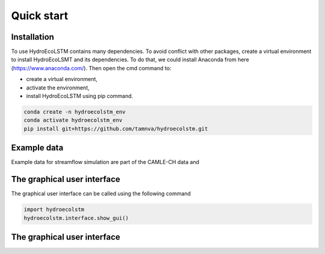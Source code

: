 Quick start
===========
.. quick_start:

Installation
------------

To use HydroEcoLSTM contains many dependencies. To avoid conflict with other
packages, create a virtual environment to install HydroEcoLSMT and its dependencies.
To do that, we could install Anaconda from here (https://www.anaconda.com/). Then
open the cmd command to:

* create a virtual environment,
* activate the environment,
* install HydroEcoLSTM using pip command.

.. code-block::

    conda create -n hydroecolstm_env
    conda activate hydroecolstm_env
    pip install git+https://github.com/tamnva/hydroecolstm.git

Example data
------------
Example data for streamflow simulation are part of the CAMLE-CH data and


The graphical user interface
----------------------------

The graphical user interface can be called using the following command

.. code-block:: python

   import hydroecolstm
   hydroecolstm.interface.show_gui()


The graphical user interface
----------------------------